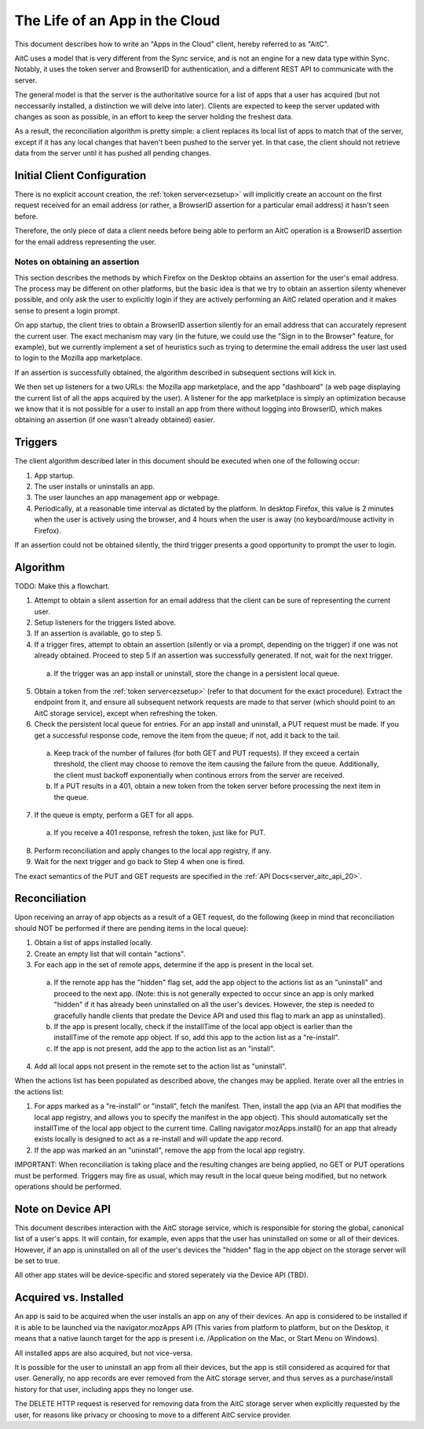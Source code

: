 .. _server_aitc_lifeofanapp:

===============================
The Life of an App in the Cloud
===============================

This document describes how to write an "Apps in the Cloud" client, hereby
referred to as "AitC".

AitC uses a model that is very different from the Sync service, and is not
an engine for a new data type within Sync. Notably, it uses the token server
and BrowserID for authentication, and a different REST API to communicate with
the server.

The general model is that the server is the authoritative source for a list
of apps that a user has acquired (but not neccessarily installed, a distinction
we will delve into later). Clients are expected to keep the server updated
with changes as soon as possible, in an effort to keep the server holding the
freshest data.

As a result, the reconciliation algorithm is pretty simple: a client replaces
its local list of apps to match that of the server, except if it has any local
changes that haven't been pushed to the server yet. In that case, the client
should not retrieve data from the server until it has pushed all pending
changes.

Initial Client Configuration
============================

There is no explicit account creation, the :ref:`token server<ezsetup>` will
implicitly create an account on the first request received for an email address
(or rather, a BrowserID assertion for a particular email address) it hasn't
seen before.

Therefore, the only piece of data a client needs before being able to perform
an AitC operation is a BrowserID assertion for the email address representing
the user.

Notes on obtaining an assertion
-------------------------------

This section describes the methods by which Firefox on the Desktop obtains
an assertion for the user's email address. The process may be different on
other platforms, but the basic idea is that we try to obtain an assertion
silenty whenever possible, and only ask the user to explicitly login if they
are actively performing an AitC related operation and it makes sense to present
a login prompt.

On app startup, the client tries to obtain a BrowserID assertion silently for
an email address that can accurately represent the current user. The exact
mechanism may vary (in the future, we could use the "Sign in to the Browser"
feature, for example), but we currently implement a set of heuristics such as
trying to determine the email address the user last used to login to the
Mozilla app marketplace.

If an assertion is successfully obtained, the algorithm described in subsequent
sections will kick in.

We then set up listeners for a two URLs: the Mozilla app marketplace, and the
app "dashboard" (a web page displaying the current list of all the apps
acquired by the user). A listener for the app marketplace is simply an
optimization because we know that it is not possible for a user to install an
app from there without logging into BrowserID, which makes obtaining an
assertion (if one wasn't already obtained) easier.

Triggers
========

The client algorithm described later in this document should be executed
when one of the following occur:

1. App startup.

2. The user installs or uninstalls an app.

3. The user launches an app management app or webpage.

4. Periodically, at a reasonable time interval as dictated by the platform. In desktop Firefox, this value is 2 minutes when the user is actively using the browser, and 4 hours when the user is away (no keyboard/mouse activity in Firefox).

If an assertion could not be obtained silently, the third trigger presents
a good opportunity to prompt the user to login.

Algorithm
=========

TODO: Make this a flowchart.

1. Attempt to obtain a silent assertion for an email address that the client can be sure of representing the current user.

2. Setup listeners for the triggers listed above.

3. If an assertion is available, go to step 5.

4. If a trigger fires, attempt to obtain an assertion (silently or via a prompt, depending on the trigger) if one was not already obtained. Proceed to step 5 if an assertion was successfully generated. If not, wait for the next trigger.

  a) If the trigger was an app install or uninstall, store the change in a persistent local queue.

5. Obtain a token from the :ref:`token server<ezsetup>` (refer to that document for the exact procedure). Extract the endpoint from it, and ensure all subsequent network requests are made to that server (which should point to an AitC storage service), except when refreshing the token.

6. Check the persistent local queue for entries. For an app install and uninstall, a PUT request must be made. If you get a successful response code, remove the item from the queue; if not, add it back to the tail.

  a) Keep track of the number of failures (for both GET and PUT requests). If they exceed a certain threshold, the client may choose to remove the item causing the failure from the queue. Additionally, the client must backoff exponentially when continous errors from the server are received.

  b) If a PUT results in a 401, obtain a new token from the token server before processing the next item in the queue.

7. If the queue is empty, perform a GET for all apps.

  a) If you receive a 401 response, refresh the token, just like for PUT.

8. Perform reconciliation and apply changes to the local app registry, if any.

9. Wait for the next trigger and go back to Step 4 when one is fired.

The exact semantics of the PUT and GET requests are specified in the
:ref:`API Docs<server_aitc_api_20>`.

Reconciliation
==============

Upon receiving an array of app objects as a result of a GET request, do the
following (keep in mind that reconciliation should NOT be performed if there
are pending items in the local queue):

1. Obtain a list of apps installed locally.

2. Create an empty list that will contain "actions".

3. For each app in the set of remote apps, determine if the app is present in the local set.

  a) If the remote app has the "hidden" flag set, add the app object to the actions list as an "uninstall" and proceed to the next app. (Note: this is not generally expected to occur since an app is only marked "hidden" if it has already been uninstalled on all the user's devices. However, the step is needed to gracefully handle clients that predate the Device API and used this flag to mark an app as uninstalled).

  b) If the app is present locally, check if the installTime of the local app object is earlier than the installTime of the remote app object. If so, add this app to the action list as a "re-install".

  c) If the app is not present, add the app to the action list as an "install".

4. Add all local apps not present in the remote set to the action list as "uninstall".

When the actions list has been populated as described above, the changes may be applied. Iterate over all the entries in the actions list:

1. For apps marked as a "re-install" or "install", fetch the manifest. Then, install the app (via an API that modifies the local app registry, and allows you to specify the manifest in the app object). This should automatically set the installTime of the local app object to the current time. Calling navigator.mozApps.install() for an app that already exists locally is designed to act as a re-install and will update the app record.

2. If the app was marked an an "uninstall", remove the app from the local app registry.

IMPORTANT: When reconciliation is taking place and the resulting changes are
being applied, no GET or PUT operations must be performed. Triggers may fire
as usual, which may result in the local queue being modified, but no network
operations should be performed.

Note on Device API
==================

This document describes interaction with the AitC storage service, which is
responsible for storing the global, canonical list of a user's apps. It will
contain, for example, even apps that the user has uninstalled on some or all of
their devices. However, if an app is uninstalled on all of the user's devices
the "hidden" flag in the app object on the storage server will be set to true.

All other app states will be device-specific and stored seperately via the
Device API (TBD).

Acquired vs. Installed
======================

An app is said to be acquired when the user installs an app on any of their
devices. An app is considered to be installed if it is able to be launched via
the navigator.mozApps API (This varies from platform to platform, but on the
Desktop, it means that a native launch target for the app is present i.e.
/Application on the Mac, or Start Menu on Windows).

All installed apps are also acquired, but not vice-versa.

It is possible for the user to uninstall an app from all their devices, but
the app is still considered as acquired for that user. Generally, no app records
are ever removed from the AitC storage server, and thus serves as a
purchase/install history for that user, including apps they no longer use.

The DELETE HTTP request is reserved for removing data from the AitC storage
server when explicitly requested by the user, for reasons like privacy or
choosing to move to a different AitC service provider.
